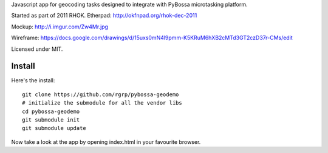 Javascript app for geocoding tasks designed to integrate with PyBossa
microtasking platform.

Started as part of 2011 RHOK. Etherpad: http://okfnpad.org/rhok-dec-2011

Mockup: http://i.imgur.com/Zw4Mr.jpg

Wireframe: https://docs.google.com/drawings/d/15uxs0mN4l9pmm-K5KRuM6hXB2cMTd3GT2czD37r-CMs/edit

Licensed under MIT.

Install
=======

Here's the install::

  git clone https://github.com/rgrp/pybossa-geodemo
  # initialize the submodule for all the vendor libs
  cd pybossa-geodemo
  git submodule init
  git submodule update

Now take a look at the app by opening index.html in your favourite browser.

